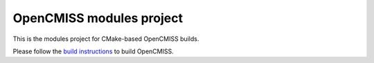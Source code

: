 
-------------------------
OpenCMISS modules project
-------------------------

This is the modules project for CMake-based OpenCMISS builds.

Please follow the `build instructions`__ to build OpenCMISS.

.. __: http://www.opencmiss.org/documentation/cmake/docs/index.html 
